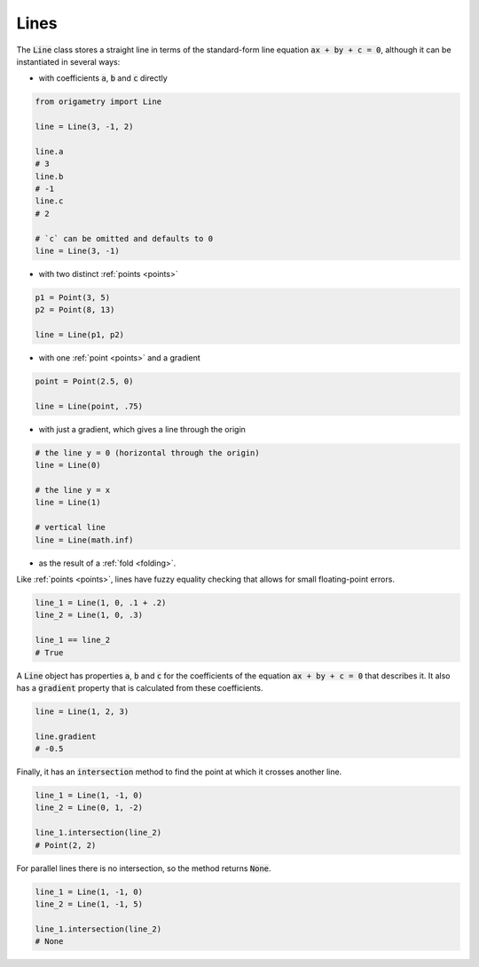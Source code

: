 .. _lines:

Lines
=====

The :code:`Line` class stores a straight line in terms of the standard-form line equation :code:`ax + by + c = 0`, although it can be instantiated in several ways:

* with coefficients :code:`a`, :code:`b` and :code:`c` directly

.. code-block:: python

   from origametry import Line

   line = Line(3, -1, 2)

   line.a
   # 3
   line.b
   # -1
   line.c
   # 2

   # `c` can be omitted and defaults to 0
   line = Line(3, -1)

* with two distinct :ref:`points <points>`

.. code-block:: python

   p1 = Point(3, 5)
   p2 = Point(8, 13)

   line = Line(p1, p2)

* with one :ref:`point <points>` and a gradient

.. code-block:: python

   point = Point(2.5, 0)

   line = Line(point, .75)

* with just a gradient, which gives a line through the origin

.. code-block:: python

   # the line y = 0 (horizontal through the origin)
   line = Line(0)

   # the line y = x
   line = Line(1)

   # vertical line
   line = Line(math.inf)

* as the result of a :ref:`fold <folding>`.

Like :ref:`points <points>`, lines have fuzzy equality checking that allows for small floating-point errors.

.. code-block:: python

   line_1 = Line(1, 0, .1 + .2)
   line_2 = Line(1, 0, .3)

   line_1 == line_2
   # True

A :code:`Line` object has properties :code:`a`, :code:`b` and :code:`c` for the coefficients of the equation :code:`ax + by + c = 0` that describes it.
It also has a :code:`gradient` property that is calculated from these coefficients.

.. code-block:: python

   line = Line(1, 2, 3)

   line.gradient
   # -0.5

Finally, it has an :code:`intersection` method to find the point at which it crosses another line.

.. code-block:: python

   line_1 = Line(1, -1, 0)
   line_2 = Line(0, 1, -2)

   line_1.intersection(line_2)
   # Point(2, 2)

For parallel lines there is no intersection, so the method returns :code:`None`.

.. code-block:: python

   line_1 = Line(1, -1, 0)
   line_2 = Line(1, -1, 5)

   line_1.intersection(line_2)
   # None
